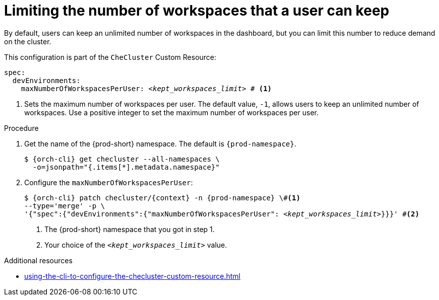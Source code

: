 :_content-type: PROCEDURE
:description: Limiting the number of workspaces that a user can keep
:keywords: administration guide, number, workspaces
:navtitle: Limiting the number of workspaces that a user can keep
:page-aliases: configuring-the-number-of-workspaces-that-a-user-can-create.adoc

[id="limiting-the-number-of-workspaces-that-a-user-can-keep"]
= Limiting the number of workspaces that a user can keep 

By default, users can keep an unlimited number of workspaces in the dashboard, but you can limit this number to reduce demand on the cluster.

This configuration is part of the `CheCluster` Custom Resource:

[source,yaml,subs="+quotes"]
----
spec:
  devEnvironments:
    maxNumberOfWorkspacesPerUser: __<kept_workspaces_limit>__ # <1>
----
<1> Sets the maximum number of workspaces per user.
The default value, `-1`, allows users to keep an unlimited number of workspaces. Use a positive integer to set the maximum number of workspaces per user.

.Procedure

. Get the name of the {prod-short} namespace. The default is `{prod-namespace}`.
+
[source,terminal,subs="+quotes,attributes"]
----
$ {orch-cli} get checluster --all-namespaces \
  -o=jsonpath="{.items[*].metadata.namespace}"
----

. Configure the `maxNumberOfWorkspacesPerUser`:
+
[source,subs="+quotes,attributes"]
----
$ {orch-cli} patch checluster/{context} -n {prod-namespace} \#<1>
--type='merge' -p \
'{"spec":{"devEnvironments":{"maxNumberOfWorkspacesPerUser": __<kept_workspaces_limit>__}}}' #<2>
----
<1> The {prod-short} namespace that you got in step 1.
<2> Your choice of the `__<kept_workspaces_limit>__` value.

.Additional resources

* xref:using-the-cli-to-configure-the-checluster-custom-resource.adoc[]
